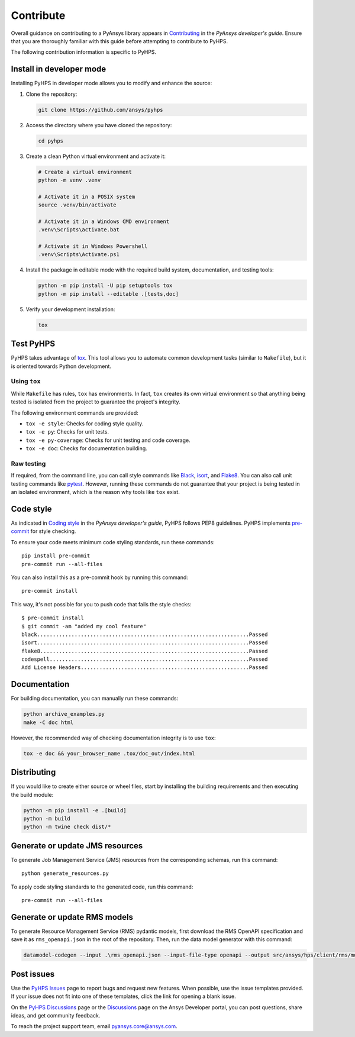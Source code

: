 .. _contribute:

==========
Contribute
==========

Overall guidance on contributing to a PyAnsys library appears in
`Contributing <https://dev.docs.pyansys.com/how-to/contributing.html>`_
in the *PyAnsys developer's guide*. Ensure that you are thoroughly familiar
with this guide before attempting to contribute to PyHPS.
 
The following contribution information is specific to PyHPS.


Install in developer mode
-------------------------

Installing PyHPS in developer mode allows you to modify and enhance the source:

#. Clone the repository:

   .. code:: bash

      git clone https://github.com/ansys/pyhps

#. Access the directory where you have cloned the repository:

   .. code:: bash

      cd pyhps

#. Create a clean Python virtual environment and activate it:

   .. code:: bash
    
      # Create a virtual environment
      python -m venv .venv

      # Activate it in a POSIX system
      source .venv/bin/activate

      # Activate it in a Windows CMD environment
      .venv\Scripts\activate.bat

      # Activate it in Windows Powershell
      .venv\Scripts\Activate.ps1

#. Install the package in editable mode with the required build system, documentation,
   and testing tools:

   .. code:: bash

      python -m pip install -U pip setuptools tox
      python -m pip install --editable .[tests,doc]

#. Verify your development installation:

   .. code:: bash

      tox

Test PyHPS
----------

PyHPS takes advantage of `tox`_. This tool allows you to automate common development
tasks (similar to ``Makefile``), but it is oriented towards Python development.

Using ``tox``
^^^^^^^^^^^^^

While ``Makefile`` has rules, ``tox`` has environments. In fact, ``tox``
creates its own virtual environment so that anything being tested is isolated
from the project to guarantee the project's integrity.

The following environment commands are provided:

- ``tox -e style``: Checks for coding style quality.
- ``tox -e py``: Checks for unit tests.
- ``tox -e py-coverage``: Checks for unit testing and code coverage.
- ``tox -e doc``: Checks for documentation building.

Raw testing
^^^^^^^^^^^

If required, from the command line, you can call style commands like
`Black`_, `isort`_, and `Flake8`_. You can also call unit testing commands like `pytest`_.
However, running these commands do not guarantee that your project is being tested
in an isolated environment, which is the reason why tools like ``tox`` exist.

Code style
----------

As indicated in `Coding style <https://dev.docs.pyansys.com/coding-style/index.html>`_
in the *PyAnsys developer's guide*, PyHPS follows PEP8 guidelines. PyHPS
implements `pre-commit`_ for style checking.

To ensure your code meets minimum code styling standards, run these commands::

  pip install pre-commit
  pre-commit run --all-files

You can also install this as a pre-commit hook by running this command::

  pre-commit install

This way, it's not possible for you to push code that fails the style checks::

  $ pre-commit install
  $ git commit -am "added my cool feature"
  black....................................................................Passed
  isort....................................................................Passed
  flake8...................................................................Passed
  codespell................................................................Passed
  Add License Headers......................................................Passed

Documentation
-------------

For building documentation, you can manually run these commands:

.. code:: bash

    python archive_examples.py
    make -C doc html

However, the recommended way of checking documentation integrity is to use
``tox``:

.. code:: bash

    tox -e doc && your_browser_name .tox/doc_out/index.html

Distributing
------------

If you would like to create either source or wheel files, start by installing
the building requirements and then executing the build module:

.. code:: bash

    python -m pip install -e .[build]
    python -m build
    python -m twine check dist/*


Generate or update JMS resources
--------------------------------

To generate Job Management Service (JMS) resources from the corresponding schemas, run this command::

  python generate_resources.py

To apply code styling standards to the generated code, run this command::
  
  pre-commit run --all-files

Generate or update RMS models
-----------------------------

To generate Resource Management Service (RMS) pydantic models, first download the RMS OpenAPI
specification and save it as ``rms_openapi.json`` in the root of the repository. Then, run the
data model generator with this command:

.. code:: bash

    datamodel-codegen --input .\rms_openapi.json --input-file-type openapi --output src/ansys/hps/client/rms/models.py --output-model-type pydantic_v2.BaseModel

Post issues
-----------
Use the `PyHPS Issues <https://github.com/ansys/pyhps/issues>`_
page to report bugs and request new features. When possible, use the issue
templates provided. If your issue does not fit into one of these templates,
click the link for opening a blank issue.

On the `PyHPS Discussions <https://github.com/ansys/pyhps/discussions>`_ page
or the `Discussions <https://discuss.ansys.com/>`_ page on the Ansys Developer portal,
you can post questions, share ideas, and get community feedback.

To reach the project support team, email `pyansys.core@ansys.com <pyansys.core@ansys.com>`_.

.. LINKS AND REFERENCES
.. _Black: https://github.com/psf/black
.. _isort: https://github.com/PyCQA/isort
.. _Flake8: https://flake8.pycqa.org/en/latest/
.. _pytest: https://docs.pytest.org/en/stable/
.. _pip: https://pypi.org/project/pip/
.. _pre-commit: https://pre-commit.com/
.. _Sphinx: https://www.sphinx-doc.org/en/master/
.. _tox: https://tox.wiki/
